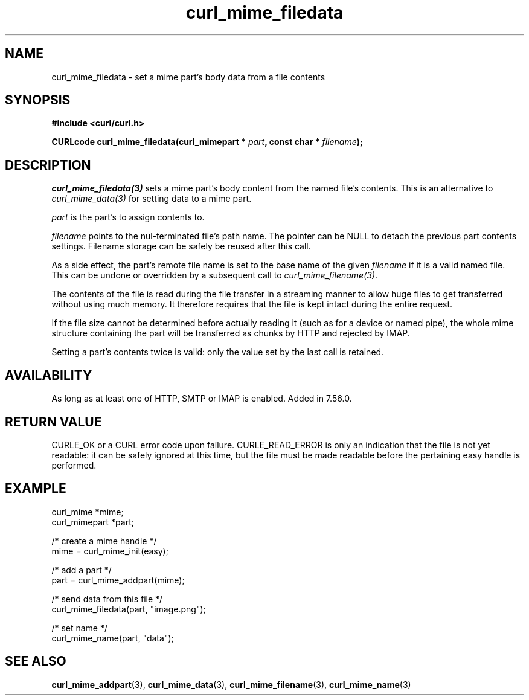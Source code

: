 .\" **************************************************************************
.\" *                                  _   _ ____  _
.\" *  Project                     ___| | | |  _ \| |
.\" *                             / __| | | | |_) | |
.\" *                            | (__| |_| |  _ <| |___
.\" *                             \___|\___/|_| \_\_____|
.\" *
.\" * Copyright (C) 1998 - 2018, Daniel Stenberg, <daniel@haxx.se>, et al.
.\" *
.\" * This software is licensed as described in the file COPYING, which
.\" * you should have received as part of this distribution. The terms
.\" * are also available at https://curl.haxx.se/docs/copyright.html.
.\" *
.\" * You may opt to use, copy, modify, merge, publish, distribute and/or sell
.\" * copies of the Software, and permit persons to whom the Software is
.\" * furnished to do so, under the terms of the COPYING file.
.\" *
.\" * This software is distributed on an "AS IS" basis, WITHOUT WARRANTY OF ANY
.\" * KIND, either express or implied.
.\" *
.\" **************************************************************************
.TH curl_mime_filedata 3 "April 17, 2018" "libcurl 7.67.0" "libcurl Manual"

.SH NAME
curl_mime_filedata - set a mime part's body data from a file contents
.SH SYNOPSIS
.B #include <curl/curl.h>
.sp
.BI "CURLcode curl_mime_filedata(curl_mimepart * " part ,
.BI " const char * " filename ");"
.ad
.SH DESCRIPTION
\fIcurl_mime_filedata(3)\fP sets a mime part's body content from the named
file's contents. This is an alternative to \fIcurl_mime_data(3)\fP for setting
data to a mime part.

\fIpart\fP is the part's to assign contents to.

\fIfilename\fP points to the nul-terminated file's path name. The pointer can
be NULL to detach the previous part contents settings.  Filename storage can be
safely be reused after this call.

As a side effect, the part's remote file name is set to the base name of the
given \fIfilename\fP if it is a valid named file. This can be undone or
overridden by a subsequent call to \fIcurl_mime_filename(3)\fP.

The contents of the file is read during the file transfer in a streaming
manner to allow huge files to get transferred without using much memory. It
therefore requires that the file is kept intact during the entire request.

If the file size cannot be determined before actually reading it (such as for
a device or named pipe), the whole mime structure containing the part
will be transferred as chunks by HTTP and rejected by IMAP.

Setting a part's contents twice is valid: only the value set by the last call
is retained.
.SH AVAILABILITY
As long as at least one of HTTP, SMTP or IMAP is enabled. Added in 7.56.0.
.SH RETURN VALUE
CURLE_OK or a CURL error code upon failure. CURLE_READ_ERROR is only an
indication that the file is not yet readable: it can be safely ignored at
this time, but the file must be made readable before the pertaining
easy handle is performed.
.SH EXAMPLE
.nf
 curl_mime *mime;
 curl_mimepart *part;

 /* create a mime handle */
 mime = curl_mime_init(easy);

 /* add a part */
 part = curl_mime_addpart(mime);

 /* send data from this file */
 curl_mime_filedata(part, "image.png");

 /* set name */
 curl_mime_name(part, "data");
.fi
.SH "SEE ALSO"
.BR curl_mime_addpart "(3),"
.BR curl_mime_data "(3),"
.BR curl_mime_filename "(3),"
.BR curl_mime_name "(3)"
